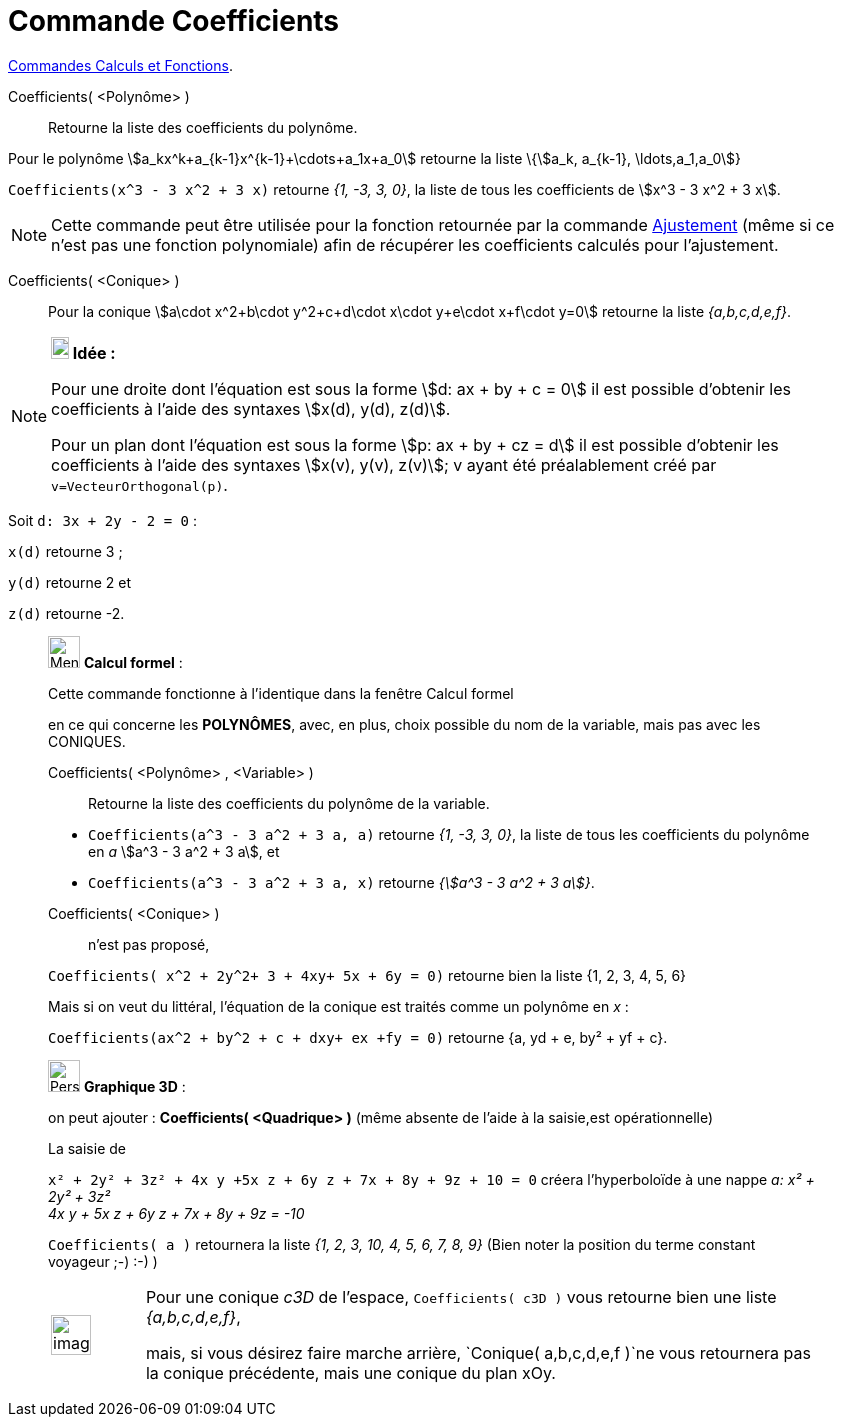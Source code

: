 = Commande Coefficients
:page-en: commands/Coefficients
ifdef::env-github[:imagesdir: /fr/modules/ROOT/assets/images]

xref:/commands/Commandes_Calculs_et_Fonctions.adoc[Commandes Calculs et Fonctions].

Coefficients( <Polynôme> )::
  Retourne la liste des coefficients du polynôme.

Pour le polynôme stem:[a_kx^k+a_{k-1}x^{k-1}+\cdots+a_1x+a_0] retourne la liste \{stem:[a_k, a_{k-1},
\ldots,a_1,a_0]}

[EXAMPLE]
====

`++Coefficients(x^3 - 3 x^2 + 3 x)++` retourne _{1, -3, 3, 0}_, la liste de tous les coefficients de stem:[x^3 - 3 x^2
+ 3 x].

====

[NOTE]
====

Cette commande peut être utilisée pour la fonction retournée par la commande
xref:/commands/Ajustement.adoc[Ajustement] (même si ce n'est pas une fonction polynomiale) afin de récupérer les
coefficients calculés pour l'ajustement.

====

Coefficients( <Conique> )::
  Pour la conique stem:[a\cdot x^2+b\cdot y^2+c+d\cdot x\cdot y+e\cdot x+f\cdot y=0] retourne la liste _{a,b,c,d,e,f}_.

[NOTE]
====

*image:18px-Bulbgraph.png[Note,title="Note",width=18,height=22] Idée :*

Pour une droite dont l'équation est sous la forme stem:[d: ax + by + c = 0] il est possible d'obtenir les coefficients à
l'aide des syntaxes stem:[x(d), y(d), z(d)].

Pour un plan dont l'équation est sous la forme stem:[p: ax + by + cz = d] il est possible d'obtenir les coefficients à
l'aide des syntaxes stem:[x(v), y(v), z(v)]; v ayant été préalablement créé par `++ v=VecteurOrthogonal(p)++`.
====

[EXAMPLE]
====

Soit `++d: 3x + 2y - 2 = 0++` :

`++x(d)++` retourne 3 ;

`++y(d)++` retourne 2 et

`++z(d)++` retourne -2.

====


____________________________________________________________

image:32px-Menu_view_cas.svg.png[Menu view cas.svg,width=32,height=32] *Calcul formel* :

Cette commande fonctionne à l'identique dans la fenêtre Calcul formel

en ce qui concerne les *POLYNÔMES*, avec, en plus, choix possible du nom de la variable, mais pas avec les CONIQUES.

Coefficients( <Polynôme> , <Variable> )::
  Retourne la liste des coefficients du polynôme de la variable.

[EXAMPLE]
====

* `++Coefficients(a^3 - 3 a^2 + 3 a, a)++` retourne _{1, -3, 3, 0}_, la liste de tous les coefficients du polynôme en
_a_ stem:[a^3 - 3 a^2 + 3 a], et
* `++Coefficients(a^3 - 3 a^2 + 3 a, x)++` retourne _{stem:[a^3 - 3 a^2 + 3 a]}_.

====
Coefficients( <Conique> )::
n'est pas proposé,

`++Coefficients( x^2 + 2y^2+ 3 + 4xy+ 5x + 6y = 0)++` retourne bien la liste {1, 2, 3, 4, 5, 6}
 
Mais si on veut du littéral, l'équation de la conique est traités comme un polynôme en _x_ :

`++Coefficients(ax^2 + by^2 + c + dxy+ ex +fy = 0)++` retourne {a, yd + e, by² + yf + c}.

____________________________________________________________

_____________________________________________________________

image:32px-Perspectives_algebra_3Dgraphics.svg.png[Perspectives algebra 3Dgraphics.svg,width=32,height=32] *Graphique
3D* :

on peut ajouter : *Coefficients( <Quadrique> )* (même absente de l'aide à la saisie,est opérationnelle)

[EXAMPLE]
====

La saisie de

`++x² + 2y² + 3z² + 4x y +5x z +  6y z + 7x + 8y + 9z + 10 = 0++` créera l'hyperboloïde à une nappe _a: x² + 2y² + 3z² +
4x y + 5x z + 6y z + 7x + 8y + 9z = -10_

`++Coefficients( a )++` retournera la liste _{1, 2, 3, 10, 4, 5, 6, 7, 8, 9}_ (Bien noter la position du terme constant
voyageur ;-) :-) )

====

[width="100%",cols="12%,88%",]
|===
a|
image:Ambox_content.png[image,width=40,height=40]

|Pour une conique _c3D_ de l'espace, `++Coefficients( c3D )++` vous retourne bien une liste _{a,b,c,d,e,f}_,

mais, si vous désirez faire marche arrière, `++Conique( a,b,c,d,e,f )++`ne vous retournera pas la conique précédente, mais une
conique du plan xOy.
|===

